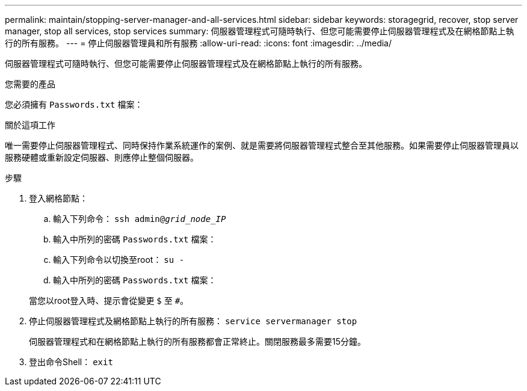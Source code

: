 ---
permalink: maintain/stopping-server-manager-and-all-services.html 
sidebar: sidebar 
keywords: storagegrid, recover, stop server manager, stop all services, stop services 
summary: 伺服器管理程式可隨時執行、但您可能需要停止伺服器管理程式及在網格節點上執行的所有服務。 
---
= 停止伺服器管理員和所有服務
:allow-uri-read: 
:icons: font
:imagesdir: ../media/


[role="lead"]
伺服器管理程式可隨時執行、但您可能需要停止伺服器管理程式及在網格節點上執行的所有服務。

.您需要的產品
您必須擁有 `Passwords.txt` 檔案：

.關於這項工作
唯一需要停止伺服器管理程式、同時保持作業系統運作的案例、就是需要將伺服器管理程式整合至其他服務。如果需要停止伺服器管理員以服務硬體或重新設定伺服器、則應停止整個伺服器。

.步驟
. 登入網格節點：
+
.. 輸入下列命令： `ssh admin@_grid_node_IP_`
.. 輸入中所列的密碼 `Passwords.txt` 檔案：
.. 輸入下列命令以切換至root： `su -`
.. 輸入中所列的密碼 `Passwords.txt` 檔案：


+
當您以root登入時、提示會從變更 `$` 至 `#`。

. 停止伺服器管理程式及網格節點上執行的所有服務： `service servermanager stop`
+
伺服器管理程式和在網格節點上執行的所有服務都會正常終止。關閉服務最多需要15分鐘。

. 登出命令Shell： `exit`

